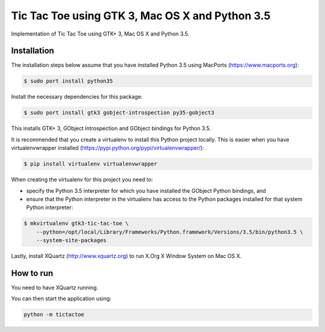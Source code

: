 Tic Tac Toe using GTK 3, Mac OS X and Python 3.5
================================================

Implementation of Tic Tac Toe using GTK+ 3, Mac OS X and Python 3.5.

.. image:: static/screenshot.png
   :height: 434px
   :width: 352px
   :scale: 100 %
   :alt: Tic Tac Toe
   :align: left

Installation
------------

The installation steps below assume that you have installed Python 3.5 using MacPorts (https://www.macports.org):

.. code-block:: bash

    $ sudo port install python35

Install the necessary dependencies for this package:

.. code-block:: bash

    $ sudo port install gtk3 gobject-introspection py35-gobject3

This installs GTK+ 3, GObject Introspection and GObject bindings for Python 3.5.

It is recommended that you create a virtualenv to install this Python project locally. This is
easier when you have virtualenvwrapper installed (https://pypi.python.org/pypi/virtualenvwrapper/):

.. code-block:: bash

    $ pip install virtualenv virtualenvwrapper

When creating the virtualenv for this project you need to:

- specify the Python 3.5 interpreter for which you have installed the GObject Python bindings, and
- ensure that the Python interpreter in the virtualenv has access to the Python packages installed for that system Python interpreter:

.. code-block:: bash

    $ mkvirtualenv gtk3-tic-tac-toe \
        --python=/opt/local/Library/Frameworks/Python.framework/Versions/3.5/bin/python3.5 \
        --system-site-packages

Lastly, install XQuartz (http://www.xquartz.org) to run X.Org X Window System on Mac OS X.

How to run
----------

You need to have XQuartz running.

You can then start the application using:

.. code-block:: bash

    python -m tictactoe
